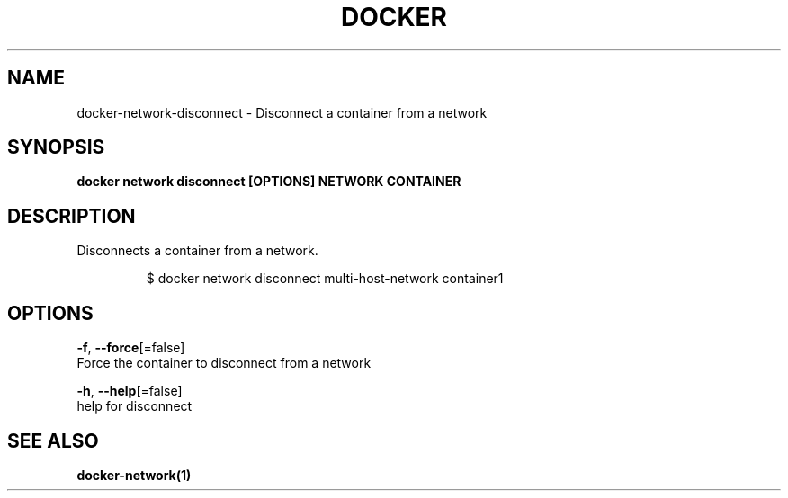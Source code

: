 .TH "DOCKER" "1" "Aug 2018" "Docker Community" "" 
.nh
.ad l


.SH NAME
.PP
docker\-network\-disconnect \- Disconnect a container from a network


.SH SYNOPSIS
.PP
\fBdocker network disconnect [OPTIONS] NETWORK CONTAINER\fP


.SH DESCRIPTION
.PP
Disconnects a container from a network.

.PP
.RS

.nf
$ docker network disconnect multi\-host\-network container1

.fi
.RE


.SH OPTIONS
.PP
\fB\-f\fP, \fB\-\-force\fP[=false]
    Force the container to disconnect from a network

.PP
\fB\-h\fP, \fB\-\-help\fP[=false]
    help for disconnect


.SH SEE ALSO
.PP
\fBdocker\-network(1)\fP
